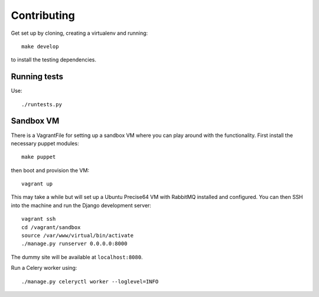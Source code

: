 ============
Contributing
============

Get set up by cloning, creating a virtualenv and running::

    make develop

to install the testing dependencies.

Running tests
=============

Use::

    ./runtests.py

Sandbox VM
==========

There is a VagrantFile for setting up a sandbox VM where you can play around
with the functionality.  First install the necessary puppet modules::

    make puppet

then boot and provision the VM::

    vagrant up

This may take a while but will set up a Ubuntu Precise64 VM with RabbitMQ
installed and configured.  You can then SSH into the machine and run the Django
development server::

    vagrant ssh
    cd /vagrant/sandbox
    source /var/www/virtual/bin/activate
    ./manage.py runserver 0.0.0.0:8000

The dummy site will be available at ``localhost:8080``.

Run a Celery worker using::

    ./manage.py celeryctl worker --loglevel=INFO
